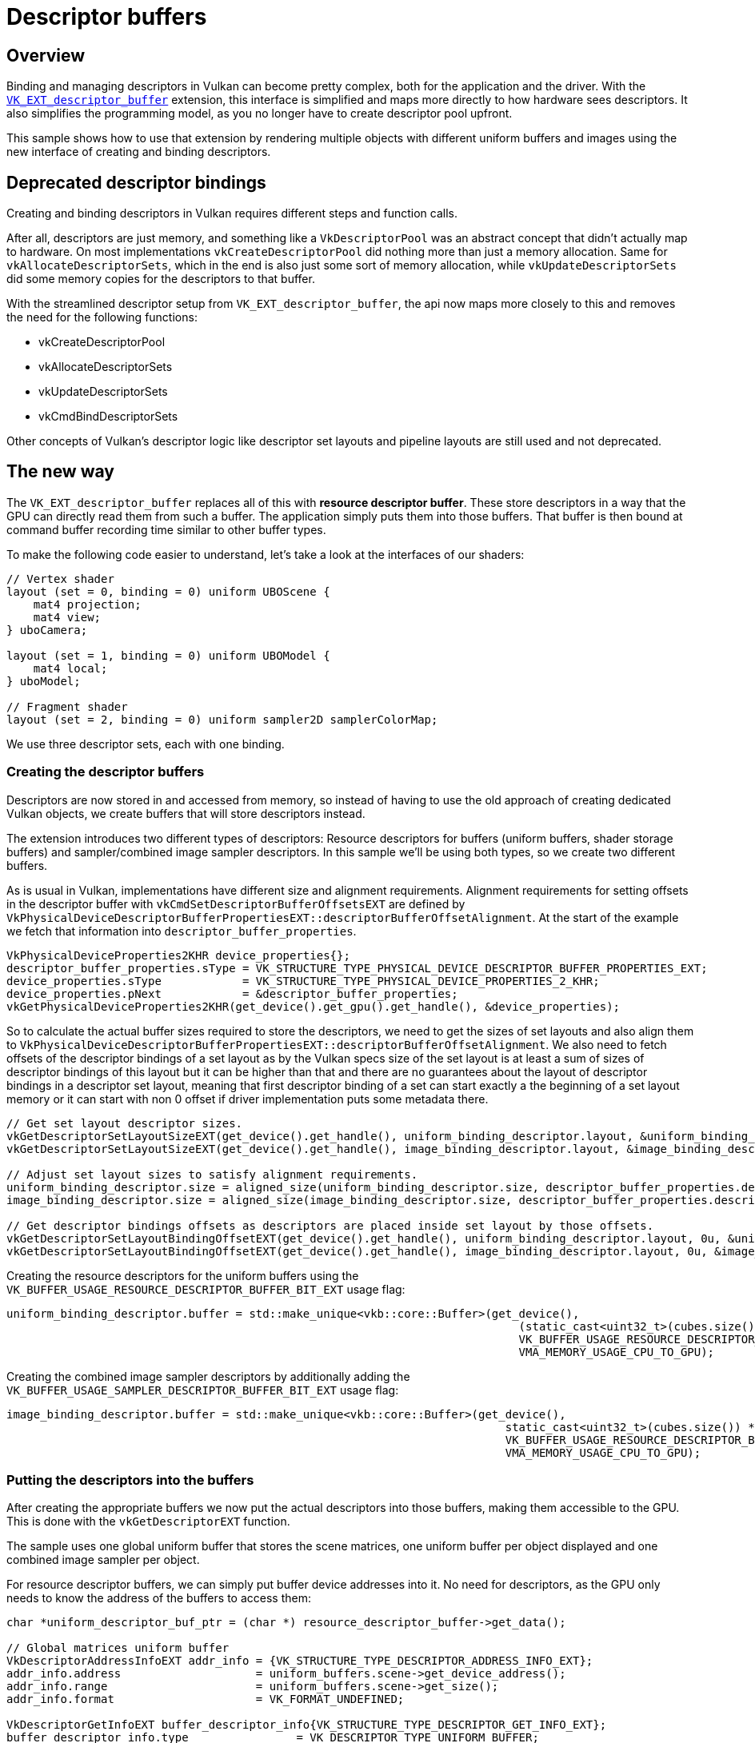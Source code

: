 ////
- Copyright (c) 2023-2024, Sascha Willems
-
- SPDX-License-Identifier: Apache-2.0
-
- Licensed under the Apache License, Version 2.0 the "License";
- you may not use this file except in compliance with the License.
- You may obtain a copy of the License at
-
-     http://www.apache.org/licenses/LICENSE-2.0
-
- Unless required by applicable law or agreed to in writing, software
- distributed under the License is distributed on an "AS IS" BASIS,
- WITHOUT WARRANTIES OR CONDITIONS OF ANY KIND, either express or implied.
- See the License for the specific language governing permissions and
- limitations under the License.
-
////
= Descriptor buffers

ifdef::site-gen-antora[]
TIP: The source for this sample can be found in the https://github.com/KhronosGroup/Vulkan-Samples/tree/main/samples/extensions/descriptor_buffer_basic[Khronos Vulkan samples github repository].
endif::[]


== Overview

Binding and managing descriptors in Vulkan can become pretty complex, both for the application and the driver.
With the https://www.khronos.org/registry/vulkan/specs/1.2-extensions/html/vkspec.html#VK_ext_descriptor_buffer[`VK_EXT_descriptor_buffer`] extension, this interface is simplified and maps more directly to how hardware sees descriptors.
It also simplifies the programming model, as you no longer have to create descriptor pool upfront.

This sample shows how to use that extension by rendering multiple objects with different uniform buffers and images using the new interface of creating and binding descriptors.

== Deprecated descriptor bindings

Creating and binding descriptors in Vulkan requires different steps and function calls.

After all, descriptors are just memory, and something like a `VkDescriptorPool` was an abstract concept that didn't actually map to hardware.
On most implementations `vkCreateDescriptorPool` did nothing more than just a memory allocation.
Same for `vkAllocateDescriptorSets`, which in the end is also just some sort of memory allocation, while `vkUpdateDescriptorSets` did some memory copies for the descriptors to that buffer.

With the streamlined descriptor setup from `VK_EXT_descriptor_buffer`, the api now maps more closely to this and removes the need for the following functions:

* vkCreateDescriptorPool
* vkAllocateDescriptorSets
* vkUpdateDescriptorSets
* vkCmdBindDescriptorSets

Other concepts of Vulkan's descriptor logic like descriptor set layouts and pipeline layouts are still used and not deprecated.

== The new way

The `VK_EXT_descriptor_buffer` replaces all of this with *resource descriptor buffer*.
These store descriptors in a way that the GPU can directly read them from such a buffer.
The application simply puts them into those buffers.
That buffer is then bound at command buffer recording time similar to other buffer types.

To make the following code easier to understand, let's take a look at the interfaces of our shaders:

[,glsl]
----
// Vertex shader
layout (set = 0, binding = 0) uniform UBOScene {
    mat4 projection;
    mat4 view;
} uboCamera;

layout (set = 1, binding = 0) uniform UBOModel {
    mat4 local;
} uboModel;

// Fragment shader
layout (set = 2, binding = 0) uniform sampler2D samplerColorMap;
----

We use three descriptor sets, each with one binding.

=== Creating the descriptor buffers

Descriptors are now stored in and accessed from memory, so instead of having to use the old approach of creating dedicated Vulkan objects, we create buffers that will store descriptors instead.

The extension introduces two different types of descriptors: Resource descriptors for buffers (uniform buffers, shader storage buffers) and sampler/combined image sampler descriptors.
In this sample we'll be using both types, so we create two different buffers.

As is usual in Vulkan, implementations have different size and alignment requirements. Alignment requirements for setting offsets in the descriptor buffer with `vkCmdSetDescriptorBufferOffsetsEXT` are defined by `VkPhysicalDeviceDescriptorBufferPropertiesEXT::descriptorBufferOffsetAlignment`. At the start of the example we fetch that information into `descriptor_buffer_properties`.

[,cpp]
----
VkPhysicalDeviceProperties2KHR device_properties{};
descriptor_buffer_properties.sType = VK_STRUCTURE_TYPE_PHYSICAL_DEVICE_DESCRIPTOR_BUFFER_PROPERTIES_EXT;
device_properties.sType            = VK_STRUCTURE_TYPE_PHYSICAL_DEVICE_PROPERTIES_2_KHR;
device_properties.pNext            = &descriptor_buffer_properties;
vkGetPhysicalDeviceProperties2KHR(get_device().get_gpu().get_handle(), &device_properties);
----

So to calculate the actual buffer sizes required to store the descriptors, we need to get the sizes of set layouts and also align them to `VkPhysicalDeviceDescriptorBufferPropertiesEXT::descriptorBufferOffsetAlignment`. We also need to fetch offsets of the descriptor bindings of a set layout as by the Vulkan specs size of the set layout is at least a sum of sizes of descriptor bindings of this layout but it can be higher than that and there are no guarantees about the layout of descriptor bindings in a descriptor set layout, meaning that first descriptor binding of a set can start exactly a the beginning of a set layout memory or it can start with non 0 offset if driver implementation puts some metadata there.

[,cpp]
----
// Get set layout descriptor sizes.
vkGetDescriptorSetLayoutSizeEXT(get_device().get_handle(), uniform_binding_descriptor.layout, &uniform_binding_descriptor.size);
vkGetDescriptorSetLayoutSizeEXT(get_device().get_handle(), image_binding_descriptor.layout, &image_binding_descriptor.size);

// Adjust set layout sizes to satisfy alignment requirements.
uniform_binding_descriptor.size = aligned_size(uniform_binding_descriptor.size, descriptor_buffer_properties.descriptorBufferOffsetAlignment);
image_binding_descriptor.size = aligned_size(image_binding_descriptor.size, descriptor_buffer_properties.descriptorBufferOffsetAlignment);

// Get descriptor bindings offsets as descriptors are placed inside set layout by those offsets.
vkGetDescriptorSetLayoutBindingOffsetEXT(get_device().get_handle(), uniform_binding_descriptor.layout, 0u, &uniform_binding_descriptor.offset);
vkGetDescriptorSetLayoutBindingOffsetEXT(get_device().get_handle(), image_binding_descriptor.layout, 0u, &image_binding_descriptor.offset);
----

Creating the resource descriptors for the uniform buffers using the `VK_BUFFER_USAGE_RESOURCE_DESCRIPTOR_BUFFER_BIT_EXT` usage flag:

[,cpp]
----
uniform_binding_descriptor.buffer = std::make_unique<vkb::core::Buffer>(get_device(),
	                                                                    (static_cast<uint32_t>(cubes.size()) + 1) * uniform_binding_descriptor.size,
	                                                                    VK_BUFFER_USAGE_RESOURCE_DESCRIPTOR_BUFFER_BIT_EXT | VK_BUFFER_USAGE_SHADER_DEVICE_ADDRESS_BIT,
	                                                                    VMA_MEMORY_USAGE_CPU_TO_GPU);
----

Creating the combined image sampler descriptors by additionally adding the `VK_BUFFER_USAGE_SAMPLER_DESCRIPTOR_BUFFER_BIT_EXT` usage flag:

[,cpp]
----
image_binding_descriptor.buffer = std::make_unique<vkb::core::Buffer>(get_device(),
	                                                                  static_cast<uint32_t>(cubes.size()) * image_binding_descriptor.size,
	                                                                  VK_BUFFER_USAGE_RESOURCE_DESCRIPTOR_BUFFER_BIT_EXT | VK_BUFFER_USAGE_SAMPLER_DESCRIPTOR_BUFFER_BIT_EXT | VK_BUFFER_USAGE_SHADER_DEVICE_ADDRESS_BIT,
	                                                                  VMA_MEMORY_USAGE_CPU_TO_GPU);
----

=== Putting the descriptors into the buffers

After creating the appropriate buffers we now put the actual descriptors into those buffers, making them accessible to the GPU.
This is done with the `vkGetDescriptorEXT` function.

The sample uses one global uniform buffer that stores the scene matrices, one uniform buffer per object displayed and one combined image sampler per object.

For resource descriptor buffers, we can simply put buffer device addresses into it.
No need for descriptors, as the GPU only needs to know the address of the buffers to access them:

[,cpp]
----
char *uniform_descriptor_buf_ptr = (char *) resource_descriptor_buffer->get_data();

// Global matrices uniform buffer
VkDescriptorAddressInfoEXT addr_info = {VK_STRUCTURE_TYPE_DESCRIPTOR_ADDRESS_INFO_EXT};
addr_info.address                    = uniform_buffers.scene->get_device_address();
addr_info.range                      = uniform_buffers.scene->get_size();
addr_info.format                     = VK_FORMAT_UNDEFINED;

VkDescriptorGetInfoEXT buffer_descriptor_info{VK_STRUCTURE_TYPE_DESCRIPTOR_GET_INFO_EXT};
buffer_descriptor_info.type                = VK_DESCRIPTOR_TYPE_UNIFORM_BUFFER;
buffer_descriptor_info.data.pUniformBuffer = &addr_info;
vkGetDescriptorEXT(get_device().get_handle(), &buffer_descriptor_info, descriptor_buffer_properties.uniformBufferDescriptorSize, uniform_descriptor_buf_ptr);

// Per-cube uniform buffers
// We use pointers to offset and align the data we put into the descriptor buffers
for (size_t i = 0; i < cubes.size(); i++)
{
	VkDescriptorAddressInfoEXT cube_addr_info = {VK_STRUCTURE_TYPE_DESCRIPTOR_ADDRESS_INFO_EXT};
	cube_addr_info.address                    = cubes[i].uniform_buffer->get_device_address();
	cube_addr_info.range                      = cubes[i].uniform_buffer->get_size();
	cube_addr_info.format                     = VK_FORMAT_UNDEFINED;

	buffer_descriptor_info.data.pUniformBuffer = &cube_addr_info;
	vkGetDescriptorEXT(get_device().get_handle(), &buffer_descriptor_info, descriptor_buffer_properties.uniformBufferDescriptorSize, uniform_descriptor_buf_ptr + (i + 1) * uniform_binding_descriptor.size + uniform_binding_descriptor.offset);
}
----

For combined image samplers (or samplers alone) we can't use buffer device addresses as the implementation needs more information, so we have to put actual descriptors into the buffer instead:

[,cpp]
----
// For combined images we need to put descriptors into the descriptor buffers
// We use pointers to offset and align the data we put into the descriptor buffers
char *image_descriptor_buf_ptr = (char *) image_binding_descriptor.buffer->get_data();
for (size_t i = 0; i < cubes.size(); i++)
{
	VkDescriptorImageInfo image_descriptor = create_descriptor(cubes[i].texture);

	VkDescriptorGetInfoEXT image_descriptor_info{VK_STRUCTURE_TYPE_DESCRIPTOR_GET_INFO_EXT};
	image_descriptor_info.type                       = VK_DESCRIPTOR_TYPE_COMBINED_IMAGE_SAMPLER;
	image_descriptor_info.data.pCombinedImageSampler = &image_descriptor;
	vkGetDescriptorEXT(get_device().get_handle(), &image_descriptor_info, descriptor_buffer_properties.combinedImageSamplerDescriptorSize, image_descriptor_buf_ptr + i * image_binding_descriptor.size + image_binding_descriptor.offset);
}
----

=== Binding the buffers

As noted earlier, we no longer bind descriptor sets using `vkCmdBindDescriptorSets` but instead use `vkCmdBindDescriptorBuffersEXT` to bind the (resource) descriptor buffers and then use `vkCmdSetDescriptorBufferOffsetsEXT` to index into that buffer for the next draw:

[,cpp]
----
// Descriptor buffer bindings
// Binding 0 = uniform buffer
VkDescriptorBufferBindingInfoEXT descriptor_buffer_binding_info[2]{};
descriptor_buffer_binding_info[0].sType   = VK_STRUCTURE_TYPE_DESCRIPTOR_BUFFER_BINDING_INFO_EXT;
descriptor_buffer_binding_info[0].address = resource_descriptor_buffer->get_device_address();
descriptor_buffer_binding_info[0].usage   = VK_BUFFER_USAGE_RESOURCE_DESCRIPTOR_BUFFER_BIT_EXT;
// Binding 1 = Image
descriptor_buffer_binding_info[1].sType   = VK_STRUCTURE_TYPE_DESCRIPTOR_BUFFER_BINDING_INFO_EXT;
descriptor_buffer_binding_info[1].address = image_descriptor_buffer->get_device_address();
descriptor_buffer_binding_info[1].usage   = VK_BUFFER_USAGE_SAMPLER_DESCRIPTOR_BUFFER_BIT_EXT | VK_BUFFER_USAGE_RESOURCE_DESCRIPTOR_BUFFER_BIT_EXT;
vkCmdBindDescriptorBuffersEXT(draw_cmd_buffers[i], 2, descriptor_buffer_binding_info);

uint32_t     buffer_index_ubo   = 0;
uint32_t     buffer_index_image = 1;

// Global Matrices (set 0)
vkCmdSetDescriptorBufferOffsetsEXT(draw_cmd_buffers[i], VK_PIPELINE_BIND_POINT_GRAPHICS, pipeline_layout, 0, 1, &buffer_index_ubo, &buffer_offset);

// Set and offset into descriptor for each model
for (size_t j = 0; j < cubes.size(); j++)
{
	// Uniform buffer (set 1)
	// Model ubos start at offset * (j + 1) (+1 as slot 0 is global matrices)
	buffer_offset = (j + 1) * uniform_binding_descriptor.size;
	vkCmdSetDescriptorBufferOffsetsEXT(draw_cmd_buffers[i], VK_PIPELINE_BIND_POINT_GRAPHICS, pipeline_layout, 1, 1, &buffer_index_ubo, &buffer_offset);
	// Image (set 2)
	buffer_offset = j * image_binding_descriptor.size;
	vkCmdSetDescriptorBufferOffsetsEXT(draw_cmd_buffers[i], VK_PIPELINE_BIND_POINT_GRAPHICS, pipeline_layout, 2, 1, &buffer_index_image, &buffer_offset);
	draw_model(models.cube, draw_cmd_buffers[i]);
}
----

In detail and in reference to our shader interface:

Earlier on, we did put the device address for the global matrices uniform buffer at the beginning to the resource descriptor buffer.
So we set it to point at `buffer_offset = 0` for set 0:

[,cpp]
----
vkCmdSetDescriptorBufferOffsetsEXT(draw_cmd_buffers[i], VK_PIPELINE_BIND_POINT_GRAPHICS, pipeline_layout, 0, 1, &buffer_index_ubo, &buffer_offset);
----

We then loop through all cubes displayed in the example and let the descriptor buffer point at the next device address using the alignment of the implementation for set 1:

[,cpp]
----
vkCmdSetDescriptorBufferOffsetsEXT(draw_cmd_buffers[i], VK_PIPELINE_BIND_POINT_GRAPHICS, pipeline_layout, 1, 1, &buffer_index_ubo, &buffer_offset);
----

With an alignment of 16 (see `VkPhysicalDeviceDescriptorBufferPropertiesEXT`) the device address for the uniform buffer for the first cube would start at byte 16 in the resource descriptor buffer, the device address for the second cube's uniform buffer would start at byte 32.

The descriptor buffer containing the descriptors for our combined image samples is bound to set 2:

[,cpp]
----
vkCmdSetDescriptorBufferOffsetsEXT(draw_cmd_buffers[i], VK_PIPELINE_BIND_POINT_GRAPHICS, pipeline_layout, 2, 1, &buffer_index_image, &buffer_offset);
----

== What about the shaders?

With descriptor set and pipeline layouts, Vulkan decouples the shader interfaces from the application.
And since we don't change these but only the way how we provide descriptors to the GPU, *no changes to the shaders are required*.